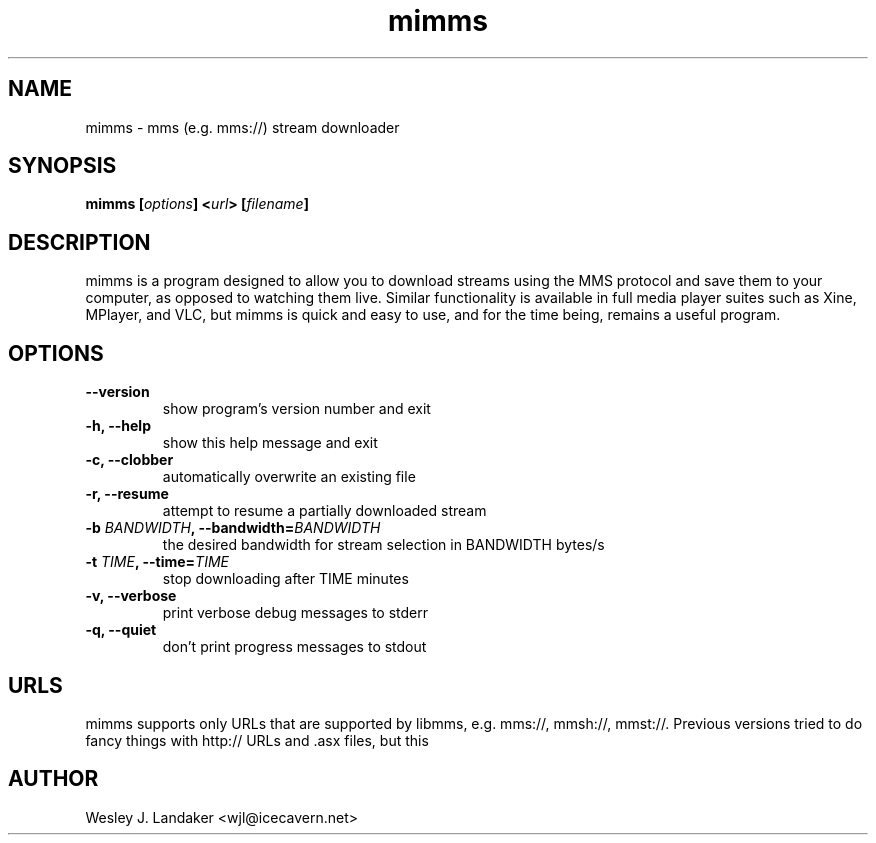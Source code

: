 .TH mimms 1 "2008-04-03" "mms stream downloader"
.SH NAME
mimms \- mms (e.g. mms://) stream downloader
.SH SYNOPSIS
.BI "mimms [" options "] <" url "> [" filename "]"
.SH DESCRIPTION
mimms is a program designed to allow you to download streams using the
MMS protocol and save them to your computer, as opposed to watching them
live. Similar functionality is available in full media player suites such
as Xine, MPlayer, and VLC, but mimms is quick and easy to use, and for the
time being, remains a useful program.
.SH OPTIONS
.TP
.B "--version"
show program's version number and exit
.TP
.B "-h, --help"
show this help message and exit
.TP
.B "-c, --clobber"
automatically overwrite an existing file
.TP 
.B "-r, --resume"
attempt to resume a partially downloaded stream
.TP
.BI "-b " BANDWIDTH ", --bandwidth=" BANDWIDTH
the desired bandwidth for stream selection in BANDWIDTH bytes/s
.TP
.BI "-t " TIME ", --time=" TIME
stop downloading after TIME minutes
.TP
.B "-v, --verbose"
print verbose debug messages to stderr
.TP
.B "-q, --quiet"
don't print progress messages to stdout
.SH URLS
mimms supports only URLs that are supported by libmms, e.g. mms://, mmsh://, mmst://.
Previous versions tried to do fancy things with http:// URLs and .asx files, but this
.SH AUTHOR
Wesley J. Landaker <wjl@icecavern.net>
